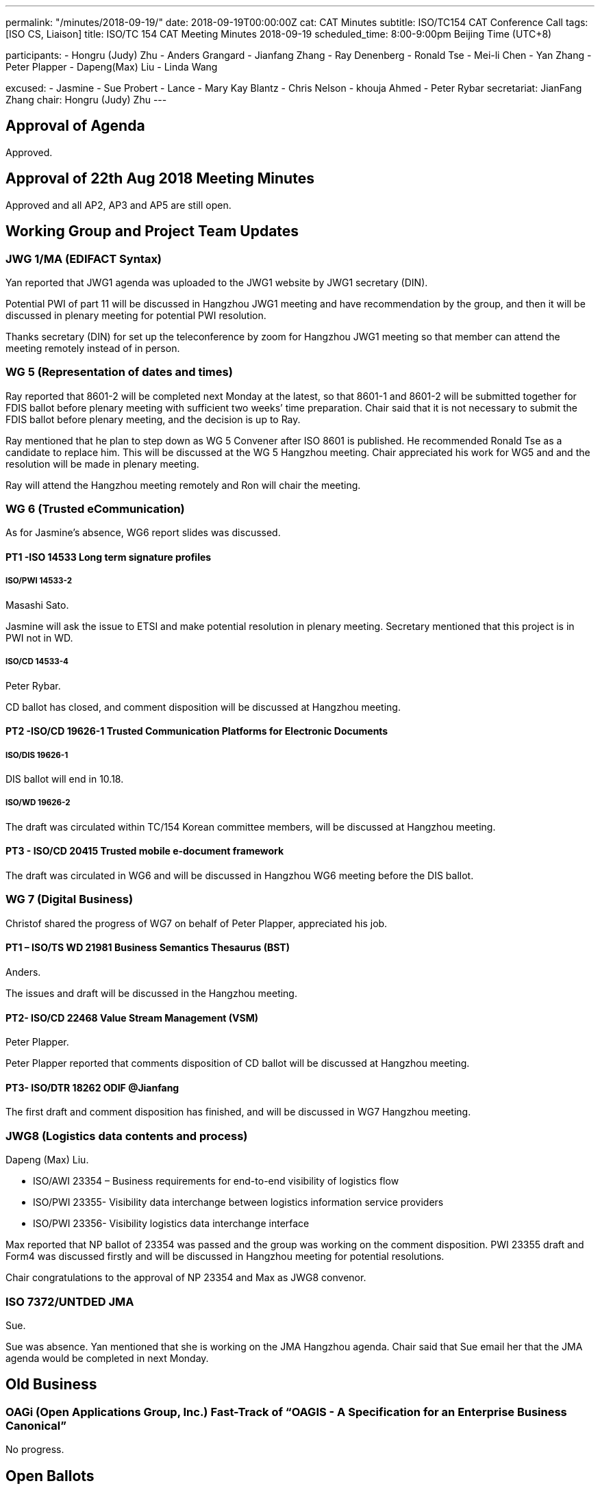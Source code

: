 ---
permalink: "/minutes/2018-09-19/"
date: 2018-09-19T00:00:00Z
cat: CAT Minutes
subtitle: ISO/TC154 CAT Conference Call
tags:  [ISO CS, Liaison]
title: ISO/TC 154 CAT Meeting Minutes 2018-09-19
scheduled_time: 8:00-9:00pm Beijing Time (UTC+8)

participants:
  - Hongru (Judy) Zhu
  - Anders Grangard
  - Jianfang Zhang
  - Ray Denenberg
  - Ronald Tse
  - Mei-li Chen
  - Yan Zhang
  - Peter Plapper
  - Dapeng(Max) Liu
  - Linda Wang

excused:
  - Jasmine
  - Sue Probert
  - Lance
  - Mary Kay Blantz
  - Chris Nelson
  - khouja Ahmed
  - Peter Rybar
secretariat: JianFang Zhang
chair: Hongru (Judy) Zhu
---

== Approval of Agenda

Approved.

== Approval of 22th Aug 2018 Meeting Minutes

Approved and all
AP2, AP3 and AP5 are still open.

== Working Group and Project Team Updates

=== JWG 1/MA (EDIFACT Syntax)

Yan reported that JWG1 agenda was uploaded to the JWG1 website by JWG1 secretary (DIN).

Potential PWI of part 11 will be discussed in Hangzhou JWG1 meeting and have recommendation by the group, and then it will be discussed in plenary meeting for potential PWI resolution.

Thanks secretary (DIN) for set up the teleconference by zoom for Hangzhou JWG1 meeting so that member can attend the meeting remotely instead of in person.



=== WG 5 (Representation of dates and times)

Ray reported that 8601-2 will be completed next Monday at the latest, so that 8601-1 and 8601-2 will be submitted together for FDIS ballot before plenary meeting with sufficient two weeks’ time preparation. Chair said that it is not necessary to submit the FDIS ballot before plenary meeting, and the decision is up to Ray.

Ray mentioned that he plan to step down as WG 5 Convener after ISO 8601 is published. He recommended Ronald Tse as a candidate to replace him. This will be discussed at the WG 5 Hangzhou meeting. Chair appreciated his work for WG5 and and the resolution will be made in plenary meeting.

Ray will attend the Hangzhou meeting remotely and Ron will chair the meeting.



=== WG 6 (Trusted eCommunication)

As for Jasmine’s absence, WG6 report slides was discussed.

==== PT1 -ISO 14533 Long term signature profiles

===== ISO/PWI 14533-2

Masashi Sato.

Jasmine will ask the issue to ETSI and make potential resolution in plenary meeting. Secretary mentioned that this project is in PWI not in WD.

===== ISO/CD 14533-4

Peter Rybar.

CD ballot has closed, and comment disposition will be discussed at Hangzhou meeting.



==== PT2 -ISO/CD 19626-1 Trusted Communication Platforms for Electronic Documents

===== ISO/DIS 19626-1

DIS ballot will end in 10.18.

===== ISO/WD 19626-2

The draft was circulated within TC/154 Korean committee members, will be discussed at Hangzhou meeting.

==== PT3 - ISO/CD 20415 Trusted mobile e-document framework

The draft was circulated in WG6 and will be discussed in Hangzhou WG6 meeting before the DIS ballot.


=== WG 7 (Digital Business)

Christof shared the progress of WG7 on behalf of Peter Plapper, appreciated his job.


==== PT1 – ISO/TS WD 21981 Business Semantics Thesaurus (BST)

Anders.

The issues and draft will be discussed in the Hangzhou meeting.

==== PT2- ISO/CD 22468 Value Stream Management (VSM)

Peter Plapper.

Peter Plapper reported that comments  disposition of CD ballot will be discussed at Hangzhou meeting.

==== PT3- ISO/DTR 18262 ODIF @Jianfang

The first draft and comment disposition has finished, and will be discussed in WG7 Hangzhou meeting.



=== JWG8 (Logistics data contents and process)

Dapeng (Max) Liu.

* ISO/AWI 23354 – Business requirements for end-to-end visibility of logistics flow
* ISO/PWI 23355- Visibility data interchange between logistics information service providers
* ISO/PWI 23356- Visibility logistics data interchange interface

Max reported that NP ballot of 23354 was passed and the group was working on the comment disposition. PWI 23355 draft and  Form4 was discussed firstly and will be discussed in Hangzhou meeting for potential resolutions.

Chair congratulations to the approval of NP 23354 and Max as JWG8 convenor.


=== ISO 7372/UNTDED JMA

Sue.

Sue was absence. Yan mentioned that she is working on the JMA Hangzhou agenda. Chair said that Sue email her that the JMA agenda would be completed in next Monday.

== Old Business

=== OAGi (Open Applications Group, Inc.) Fast-Track of "`OAGIS - A Specification for an Enterprise Business Canonical`"

No progress.

== Open Ballots

* DIS ISO/DIS 19626-1, end at 2018-10-18

Waiting for the result.

== Other Business

=== TC154 Business plan

Chair said that the draft was updated and will be discussed in Hangzhou plenary meeting to involve more members to review. She mentioned that the business plan might include the relationship to SDGs, which will also be discussed in the Hangzhou plenary meeting.

=== ISO/TC 154 meeting in Oct

Chair checked the number of registration (around 30 members) and thanks everyone’s preparation for the upcoming Hangzhou meeting. There will be a social event in Wednesday hosted by Alibaba.


== Next Meeting

Next Meeting: 2018-10-11,Hangzhou Plenary meeting

Chair gave thanks to all of the attendants for the CAG meeting on 19th September and everyone’s good job! See you in Hangzhou!

== Ongoing action point summary

|===
|No| Action points| Owner| Deadline

|20
|WG convenors send the draft of WG meeting agenda to secretary and then upload to the WG website seperatly.
|@ISO7372MA Sue
|2018/10/07

|22
|Two FDIS ballots for 8601-1 and 8601-2 need to be started together before Plenary meeting.
|@Jianfang, Ray,Ron
|2018/10/07

|24
|Jasmine sends the 19626-2 CD draft to Jianfang and Jianfang submits the 19626-2 CD draft after the plenary meeting.
|@Jianfang, Jasmine
|2018 Oct

|25
|Jasmine sends the 20415 DIS draft to Jianfang Jianfang submit the 20415 DIS ballot after the plenary meeting.
|@ Jianfang, Jasmine
|2018 Oct

|30
|UN/ECE side needs to decide who will be the co-chair (Sue or Mary)
|@Sue
|2018 Oct

|31
|David provides the draft in ISO version with the guide from Jianfang. （OAGi）
|@Jianfang,David
|2018/12/31

|37
|TC will have a discussion in the plenary meeting for the project 21981. If there are little people working on it, we need to think about the reason and have new plan for the future.
|@Anders, Chair, Jianfang
|2018/10/12

|40
|JWG1 initiate PWI discussion in the Hangzhou meeting.
|@Anders,Yan
|2018/10/12

|44
|Offline discussion about business plan section1.2 comments.
|@Yan, Linda,Jianfang
|2018/10/07

|45
|TC decide the liaison with ISO IEC／JTC1/SC29/WG11 MPEG in plenary meeting
|@Chair,Jianfang
|2018/10/12

|47
|TC decide the liaison with PC317 in plenary meeting
|@Chair,Jianfang
|2018/10/12

|===

